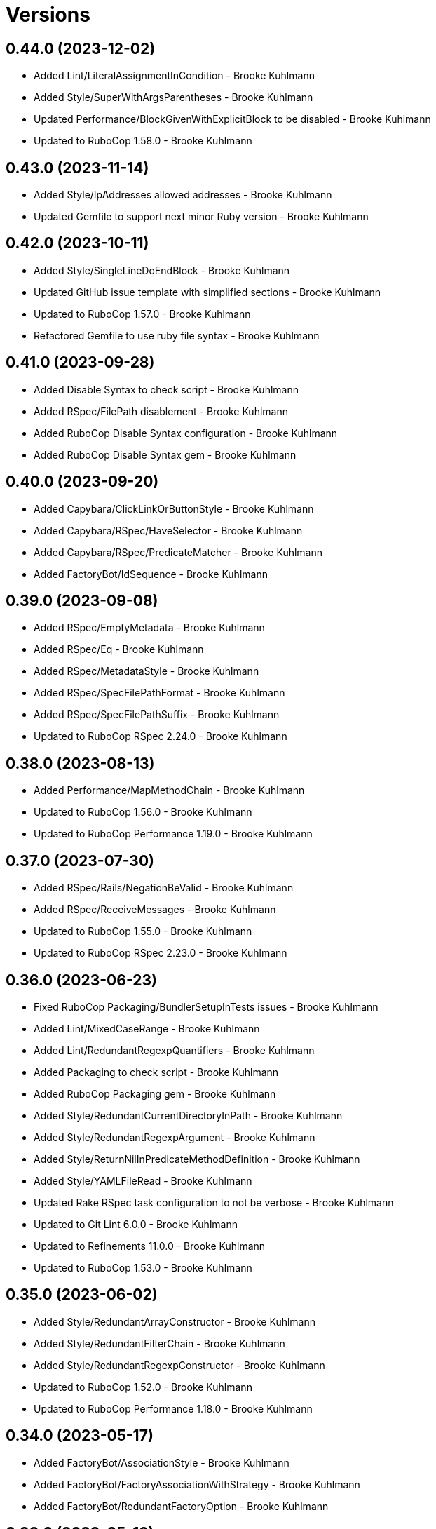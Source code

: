 = Versions

== 0.44.0 (2023-12-02)

* Added Lint/LiteralAssignmentInCondition - Brooke Kuhlmann
* Added Style/SuperWithArgsParentheses - Brooke Kuhlmann
* Updated Performance/BlockGivenWithExplicitBlock to be disabled - Brooke Kuhlmann
* Updated to RuboCop 1.58.0 - Brooke Kuhlmann

== 0.43.0 (2023-11-14)

* Added Style/IpAddresses allowed addresses - Brooke Kuhlmann
* Updated Gemfile to support next minor Ruby version - Brooke Kuhlmann

== 0.42.0 (2023-10-11)

* Added Style/SingleLineDoEndBlock - Brooke Kuhlmann
* Updated GitHub issue template with simplified sections - Brooke Kuhlmann
* Updated to RuboCop 1.57.0 - Brooke Kuhlmann
* Refactored Gemfile to use ruby file syntax - Brooke Kuhlmann

== 0.41.0 (2023-09-28)

* Added Disable Syntax to check script - Brooke Kuhlmann
* Added RSpec/FilePath disablement - Brooke Kuhlmann
* Added RuboCop Disable Syntax configuration - Brooke Kuhlmann
* Added RuboCop Disable Syntax gem - Brooke Kuhlmann

== 0.40.0 (2023-09-20)

* Added Capybara/ClickLinkOrButtonStyle - Brooke Kuhlmann
* Added Capybara/RSpec/HaveSelector - Brooke Kuhlmann
* Added Capybara/RSpec/PredicateMatcher - Brooke Kuhlmann
* Added FactoryBot/IdSequence - Brooke Kuhlmann

== 0.39.0 (2023-09-08)

* Added RSpec/EmptyMetadata - Brooke Kuhlmann
* Added RSpec/Eq - Brooke Kuhlmann
* Added RSpec/MetadataStyle - Brooke Kuhlmann
* Added RSpec/SpecFilePathFormat - Brooke Kuhlmann
* Added RSpec/SpecFilePathSuffix - Brooke Kuhlmann
* Updated to RuboCop RSpec 2.24.0 - Brooke Kuhlmann

== 0.38.0 (2023-08-13)

* Added Performance/MapMethodChain - Brooke Kuhlmann
* Updated to RuboCop 1.56.0 - Brooke Kuhlmann
* Updated to RuboCop Performance 1.19.0 - Brooke Kuhlmann

== 0.37.0 (2023-07-30)

* Added RSpec/Rails/NegationBeValid - Brooke Kuhlmann
* Added RSpec/ReceiveMessages - Brooke Kuhlmann
* Updated to RuboCop 1.55.0 - Brooke Kuhlmann
* Updated to RuboCop RSpec 2.23.0 - Brooke Kuhlmann

== 0.36.0 (2023-06-23)

* Fixed RuboCop Packaging/BundlerSetupInTests issues - Brooke Kuhlmann
* Added Lint/MixedCaseRange - Brooke Kuhlmann
* Added Lint/RedundantRegexpQuantifiers - Brooke Kuhlmann
* Added Packaging to check script - Brooke Kuhlmann
* Added RuboCop Packaging gem - Brooke Kuhlmann
* Added Style/RedundantCurrentDirectoryInPath - Brooke Kuhlmann
* Added Style/RedundantRegexpArgument - Brooke Kuhlmann
* Added Style/ReturnNilInPredicateMethodDefinition - Brooke Kuhlmann
* Added Style/YAMLFileRead - Brooke Kuhlmann
* Updated Rake RSpec task configuration to not be verbose - Brooke Kuhlmann
* Updated to Git Lint 6.0.0 - Brooke Kuhlmann
* Updated to Refinements 11.0.0 - Brooke Kuhlmann
* Updated to RuboCop 1.53.0 - Brooke Kuhlmann

== 0.35.0 (2023-06-02)

* Added Style/RedundantArrayConstructor - Brooke Kuhlmann
* Added Style/RedundantFilterChain - Brooke Kuhlmann
* Added Style/RedundantRegexpConstructor - Brooke Kuhlmann
* Updated to RuboCop 1.52.0 - Brooke Kuhlmann
* Updated to RuboCop Performance 1.18.0 - Brooke Kuhlmann

== 0.34.0 (2023-05-17)

* Added FactoryBot/AssociationStyle - Brooke Kuhlmann
* Added FactoryBot/FactoryAssociationWithStrategy - Brooke Kuhlmann
* Added FactoryBot/RedundantFactoryOption - Brooke Kuhlmann

== 0.33.0 (2023-05-13)

* Added Style/ExactRegexpMatch - Brooke Kuhlmann
* Updated to RuboCop 1.51.0 - Brooke Kuhlmann

== 0.32.0 (2023-05-10)

* Added FactoryBot to check script - Brooke Kuhlmann
* Updated to Debug 1.8.0 - Brooke Kuhlmann
* Updated to RuboCop RSpec 2.22.0 - Brooke Kuhlmann
* Removed RuboCop Capybara dependency - Brooke Kuhlmann
* Refactored FactoryBot configuration - Brooke Kuhlmann

== 0.31.0 (2023-04-18)

* Added RSpec/BeEmpty - Brooke Kuhlmann
* Added RSpec/ContainExactly - Brooke Kuhlmann
* Added RSpec/IndexedLet - Brooke Kuhlmann
* Added RSpec/MatchArray - Brooke Kuhlmann
* Updated to RuboCop RSpec 2.20.0 - Brooke Kuhlmann

== 0.30.0 (2023-04-11)

* Added Lint/DuplicateMatchPattern - Brooke Kuhlmann
* Updated Style/RedundantLineContinuation to be enabled - Brooke Kuhlmann
* Updated setup instructions to secure and insecure installs - Brooke Kuhlmann
* Updated to RuboCop 1.50.0 - Brooke Kuhlmann
* Removed thread safety check for instance variable in class method - Brooke Kuhlmann

== 0.29.0 (2023-04-03)

* Added Style/DataInheritance - Brooke Kuhlmann
* Added Style/RedundantLineContinuation - Brooke Kuhlmann
* Updated to RuboCop 1.49.0 - Brooke Kuhlmann
* Updated to RuboCop ThreadSaftey 0.5.0 - Brooke Kuhlmann
* Updated to Ruby 3.2.2 - Brooke Kuhlmann
* Removed Style/FormatStringToken template style - Brooke Kuhlmann

== 0.28.0 (2023-03-06)

* Added RSpec/Rails/TravelAround - Brooke Kuhlmann
* Added RSpec/RedundantAround - Brooke Kuhlmann
* Added RSpec/SkipBlockInsideExample - Brooke Kuhlmann
* Added Style/DirEmpty - Brooke Kuhlmann
* Added Style/FileEmpty - Brooke Kuhlmann
* Updated to RuboCop 1.48.0 - Brooke Kuhlmann
* Updated to RuboCop RSpec 2.19.0 - Brooke Kuhlmann

== 0.27.0 (2023-03-01)

* Added Capybara configuration - Brooke Kuhlmann
* Added Capybara to check script - Brooke Kuhlmann
* Added Metrics/CollectionLiteralLength - Brooke Kuhlmann
* Added RuboCop Capybara gem - Brooke Kuhlmann
* Updated site URLs to use bare domain - Brooke Kuhlmann
* Updated to RuboCop 1.47.0 - Brooke Kuhlmann

== 0.26.0 (2023-02-08)

* Added Style/RedundantHeredocDelimiterQuotes - Brooke Kuhlmann
* Updated Reek dependency to not be required - Brooke Kuhlmann
* Updated to RuboCop 1.45.0 - Brooke Kuhlmann
* Updated to RuboCop Performance 1.16.0 - Brooke Kuhlmann
* Updated to Ruby 3.2.1 - Brooke Kuhlmann
* Removed RuboCop requirement from main namespace - Brooke Kuhlmann

== 0.25.0 (2023-01-23)

* Fixed Guardfile to use RSpec binstub - Brooke Kuhlmann
* Added Gemspec/DevelopmentDependencies - Brooke Kuhlmann
* Added Rake binstub - Brooke Kuhlmann
* Added Style/ComparableClamp - Brooke Kuhlmann
* Added Style/InvertibleUnlessCondition - Brooke Kuhlmann
* Updated to RuboCop 1.44.0 - Brooke Kuhlmann

== 0.24.0 (2023-01-17)

* Fixed RSpec Capybara department - Brooke Kuhlmann
* Updated to RuboCop RSpec 2.18.0 - Brooke Kuhlmann

== 0.23.0 (2023-01-14)

* Added Lint/UselessRescue - Brooke Kuhlmann
* Added RSpec/Capybara/MatchStyle - Brooke Kuhlmann
* Added RSpec/Rails/MinitestAssertions - Brooke Kuhlmann
* Updated to RuboCop 1.43.0 - Brooke Kuhlmann
* Updated to RuboCop RSpec 2.17.0 - Brooke Kuhlmann

== 0.22.0 (2023-01-01)

* Added Style/MapToSet - Brooke Kuhlmann
* Added Style/MinMaxComparison - Brooke Kuhlmann
* Added Style/YodaExpression - Brooke Kuhlmann
* Updated to Git Lint 5.0.0 - Brooke Kuhlmann
* Updated to Refinements 10.0.0 - Brooke Kuhlmann
* Updated to RuboCop 1.42.0 - Brooke Kuhlmann
* Updated to SimpleCov 0.22.0 - Brooke Kuhlmann

== 0.21.0 (2022-12-25)

* Added RSpec binstub - Brooke Kuhlmann
* Added Style/ConcatArrayLiterals - Brooke Kuhlmann
* Added Style/RedundantDoubleSplatHashBraces - Brooke Kuhlmann
* Updated to Debug 1.7.0 - Brooke Kuhlmann
* Updated to RSpec 3.12.0 - Brooke Kuhlmann
* Updated to RuboCop 1.41.0 - Brooke Kuhlmann
* Updated to Ruby 3.2.0 - Brooke Kuhlmann

== 0.20.0 (2022-12-13)

* Added RSpec/DuplicatedMetadata - Brooke Kuhlmann
* Added RSpec/FactoryBot/FactoryNameStyle - Brooke Kuhlmann
* Added RSpec/PendingWithoutReason - Brooke Kuhlmann
* Added coexistence documentation - Brooke Kuhlmann
* Updated to RuboCop RSpec 2.16.0 - Brooke Kuhlmann
* Removed troubleshooting documentation - Brooke Kuhlmann

== 0.19.0 (2022-12-08)

* Added AllCops ActiveSupport extensions configuration - Brooke Kuhlmann
* Added Style/ArrayIntersect - Brooke Kuhlmann
* Added Style/RedundantConstantBase - Brooke Kuhlmann
* Added Style/RequireOrder - Brooke Kuhlmann
* Updated to RuboCop 1.40.0 - Brooke Kuhlmann
* Updated to RuboCop RSpec 2.15.0 - Brooke Kuhlmann
* Updated to Ruby 3.1.3 - Brooke Kuhlmann

== 0.18.0 (2022-11-01)

* Added Style/RedundantEach - Brooke Kuhlmann
* Updated to RuboCop 1.38.0 - Brooke Kuhlmann

== 0.17.0 (2022-10-24)

* Fixed Rakefile RSpec initialization - Brooke Kuhlmann
* Added RSpec/Capybara/NegationMatcher - Brooke Kuhlmann
* Added RSpec/Capybara/SpecificActions - Brooke Kuhlmann
* Added RSpec/FactoryBot/ConsistentParenthesesStyle - Brooke Kuhlmann
* Added RSpec/Rails/InferredSpecType - Brooke Kuhlmann
* Added RSpec/SortMetadata - Brooke Kuhlmann
* Added Style/TopLevelMethodDefinition - Brooke Kuhlmann
* Updated to Refinements 9.7.0 - Brooke Kuhlmann
* Updated to RuboCop RSpec 2.14.1 - Brooke Kuhlmann

== 0.16.0 (2022-10-20)

* Fixed SimpleCov gem requirement to not be required by default - Brooke Kuhlmann
* Added Lint/DuplicateMagicComment - Brooke Kuhlmann
* Added Style/OperatorMethodCall - Brooke Kuhlmann
* Added Style/RedundantStringEscape - Brooke Kuhlmann
* Updated to RuboCop 1.37.0 - Brooke Kuhlmann

== 0.15.1 (2022-10-19)

* Fixed SimpleCov Guard interaction - Brooke Kuhlmann
* Updated Metrics/BlockLength to include Dry Schema methods - Brooke Kuhlmann
* Updated README sections - Brooke Kuhlmann

== 0.15.0 (2022-09-12)

* Added RSpec/Capybara/SpecificFinders - Brooke Kuhlmann
* Added RSpec/ClassCheck - Brooke Kuhlmann
* Added RSpec/NoExpectationExample - Brooke Kuhlmann
* Updated to RuboCop Performance 1.15.0 - Brooke Kuhlmann
* Updated to RuboCop RSpec 2.13.0 - Brooke Kuhlmann

== 0.14.0 (2022-09-01)

* Updated to RuboCop 1.36.0 - Brooke Kuhlmann

== 0.13.0 (2022-08-12)

* Added Style/MagicCommentFormat - Brooke Kuhlmann
* Updated Layout/SpaceInLambdaLiteral to enforce a space for parameters - Brooke Kuhlmann
* Updated Style/StabbyLambdaParentheses to not require parenthesis - Brooke Kuhlmann
* Updated to RuboCop 1.35.0 - Brooke Kuhlmann

== 0.12.1 (2022-08-04)

* Fixed Metrics/BlockLength deprecation warning with ignored methods - Brooke Kuhlmann
* Added Circle CI SimpleCov artifacts - Brooke Kuhlmann
* Updated README introduction about the importance of technical dept - Brooke Kuhlmann
* Updated SimpleCov configuration to use filters and minimum coverage - Brooke Kuhlmann
* Updated to RuboCop 1.33.0 - Brooke Kuhlmann

== 0.12.0 (2022-07-21)

* Added Layout/MultilineMethodParameterLineBreaks - Brooke Kuhlmann
* Added Lint/RequireRangeParentheses - Brooke Kuhlmann
* Added Style/EmptyHeredoc - Brooke Kuhlmann
* Updated to Debug 1.6.0 - Brooke Kuhlmann
* Updated to Refinements 9.6.0 - Brooke Kuhlmann
* Updated to RuboCop 1.32.0 - Brooke Kuhlmann

== 0.11.0 (2022-07-02)

* Added RSpec Capybara SpecificMatcher - Brooke Kuhlmann
* Added RSpec Rails HaveHttpStatus - Brooke Kuhlmann
* Added RuboCop Thread Safety gem - Brooke Kuhlmann
* Updated check script to include thread safety analysis - Brooke Kuhlmann
* Updated to RuboCop RSpec 2.12.0 - Brooke Kuhlmann

== 0.10.0 (2022-06-27)

* Added Layout/LineContinuationLeadingSpace - Brooke Kuhlmann
* Added Layout/LineContinuationSpacing - Brooke Kuhlmann
* Added Lint/ConstantOverwrittenInRescue - Brooke Kuhlmann
* Added Lint/NonAtomicFileOperation - Brooke Kuhlmann
* Added README troubleshooting section - Brooke Kuhlmann
* Updated RSpec/ExampleLength to count hashes as one line - Brooke Kuhlmann
* Updated to RuboCop 1.31.0 - Brooke Kuhlmann
* Removed Bundler Leak gem - Brooke Kuhlmann
* Removed Gemspec/DateAssignment - Brooke Kuhlmann

== 0.9.0 (2022-05-26)

* Added Gemspec/DeprecatedAttributeAssignment - Brooke Kuhlmann
* Added RSpec/ChangeByZero - Brooke Kuhlmann
* Added Style/MapCompactWithConditionalBlock - Brooke Kuhlmann
* Updated to Refinements 9.4.0 - Brooke Kuhlmann
* Updated to RuboCop Performance 1.14.0 - Brooke Kuhlmann
* Updated to RuboCop RSpec 2.11.0 - Brooke Kuhlmann
* Updated to Rubocop 1.30.0 - Brooke Kuhlmann
* Removed Metrics/BlockLength file path exclusions - Brooke Kuhlmann

== 0.8.0 (2022-05-07)

* Added Gemspec/DependencyVersion - Brooke Kuhlmann
* Added README import only usage - Brooke Kuhlmann
* Added Style/EnvHome - Brooke Kuhlmann
* Added gemspec funding URI - Brooke Kuhlmann
* Updated to RuboCop 1.29.0 - Brooke Kuhlmann

== 0.7.0 (2022-04-21)

* Fixed Naming/MethodName to use allowed instead of ignored patterns - Brooke Kuhlmann
* Added Security/CompoundHash - Brooke Kuhlmann
* Added Style/FetchEnvVar - Brooke Kuhlmann
* Added Style/ObjectThen - Brooke Kuhlmann
* Updated Style/RedundantInitialize to not allow comments - Brooke Kuhlmann
* Updated to RuboCop 1.28.0 - Brooke Kuhlmann

== 0.6.0 (2022-04-19)

* Added GitHub sponsorship configuration - Brooke Kuhlmann
* Added RSpec/BeNil enforced style - Brooke Kuhlmann
* Added RSpec/VerifiedDoubleReference - Brooke Kuhlmann
* Updated to RuboCop RSpec 2.10.0 - Brooke Kuhlmann
* Updated to Ruby 3.1.2 - Brooke Kuhlmann

== 0.5.1 (2022-04-11)

* Fixed Lint/UselessMethodDefinition allow comments warning - Brooke Kuhlmann
* Updated to Git Lint 4.0.0 - Brooke Kuhlmann
* Removed DeadEnd gem - Brooke Kuhlmann

== 0.5.0 (2022-04-09)

* Added Lint/RefinementImportMethods - Brooke Kuhlmann
* Added Style/RedundantInitialize - Brooke Kuhlmann
* Added check script - Brooke Kuhlmann
* Updated Refinements gem to development and test groups - Brooke Kuhlmann
* Updated to Rubocop 1.27.0 - Brooke Kuhlmann
* Removed RSpec temporary directory shared context - Brooke Kuhlmann
* Removed configurations which are enabled by default - Brooke Kuhlmann

== 0.4.0 (2022-04-07)

* Updated to Debug 1.5.0 - Brooke Kuhlmann
* Removed Lint/Void with no side effect check - Brooke Kuhlmann

== 0.3.0 (2022-03-09)

* Fixed Circle CI configuration to check Gemfile and gemspec - Brooke Kuhlmann
* Added Style/NestedFileDirname - Brooke Kuhlmann
* Updated to Rubocop 1.26.0 - Brooke Kuhlmann

== 0.2.1 (2022-03-03)

* Fixed Hippocratic License to be 2.1.0 version - Brooke Kuhlmann

== 0.2.0 (2022-02-28)

* Added RSpec/BeEq - Brooke Kuhlmann
* Added RSpec/BeNil - Brooke Kuhlmann
* Updated to Dead End 3.1.0 - Brooke Kuhlmann
* Updated to Git Lint 3.2.0 - Brooke Kuhlmann
* Updated to RSpec 3.11.0 - Brooke Kuhlmann
* Updated to Refinements 9.2.0 - Brooke Kuhlmann
* Updated to Rubocop Performance 1.13.2 - Brooke Kuhlmann
* Updated to Rubocop RSpec 2.9.0 - Brooke Kuhlmann
* Updated to Ruby 3.1.1 - Brooke Kuhlmann

== 0.1.1 (2022-02-12)

* Fixed Circle CI configuration to cache gemspec changes - Brooke Kuhlmann
* Fixed README link to version information - Brooke Kuhlmann
* Removed Code Quality project configuration - Brooke Kuhlmann

== 0.1.0 (2022-02-07)

* Added RuboCop configuration - Brooke Kuhlmann
* Added RuboCop dependencies to gemspec - Brooke Kuhlmann
* Added gem specification summary - Brooke Kuhlmann
* Added project skeleton - Brooke Kuhlmann

== 0.0.2 (2014-03-11)

This gem -- and associated namespace -- was repurposed after 0.0.2. This includes new gem ownership.
Version 0.0.2 and 0.0.1 are incompatible with 0.1.0.
